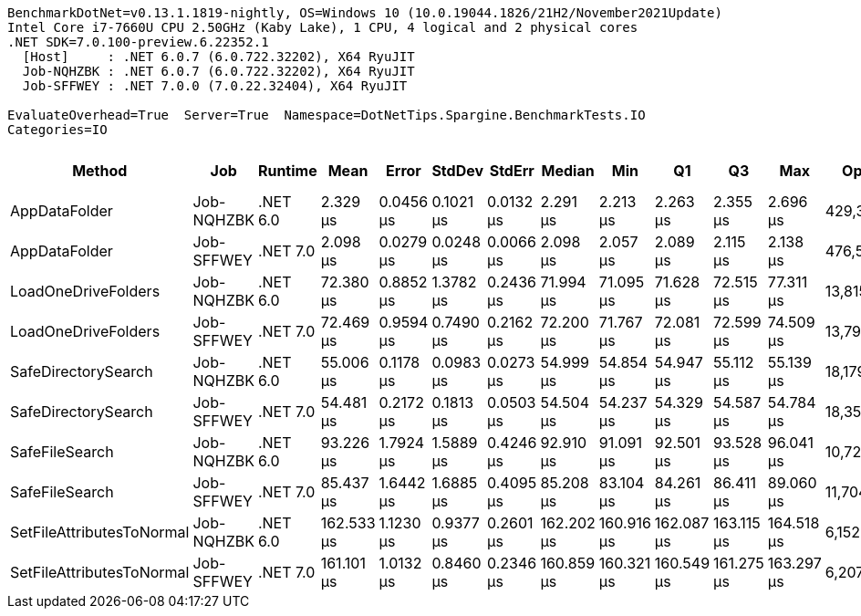 ....
BenchmarkDotNet=v0.13.1.1819-nightly, OS=Windows 10 (10.0.19044.1826/21H2/November2021Update)
Intel Core i7-7660U CPU 2.50GHz (Kaby Lake), 1 CPU, 4 logical and 2 physical cores
.NET SDK=7.0.100-preview.6.22352.1
  [Host]     : .NET 6.0.7 (6.0.722.32202), X64 RyuJIT
  Job-NQHZBK : .NET 6.0.7 (6.0.722.32202), X64 RyuJIT
  Job-SFFWEY : .NET 7.0.0 (7.0.22.32404), X64 RyuJIT

EvaluateOverhead=True  Server=True  Namespace=DotNetTips.Spargine.BenchmarkTests.IO  
Categories=IO  
....
[options="header"]
|===
|                     Method|         Job|   Runtime|        Mean|      Error|     StdDev|     StdErr|      Median|         Min|          Q1|          Q3|         Max|       Op/s|  CI99.9% Margin|  Iterations|  Kurtosis|  MValue|  Skewness|  Rank|  LogicalGroup|  Baseline|  Code Size|   Gen 0|   Gen 1|  Allocated
|              AppDataFolder|  Job-NQHZBK|  .NET 6.0|    2.329 μs|  0.0456 μs|  0.1021 μs|  0.0132 μs|    2.291 μs|    2.213 μs|    2.263 μs|    2.355 μs|    2.696 μs|  429,321.0|       0.0456 μs|       60.00|     6.160|   2.000|    1.7893|     2|             *|        No|      395 B|  0.0801|       -|      736 B
|              AppDataFolder|  Job-SFFWEY|  .NET 7.0|    2.098 μs|  0.0279 μs|  0.0248 μs|  0.0066 μs|    2.098 μs|    2.057 μs|    2.089 μs|    2.115 μs|    2.138 μs|  476,597.1|       0.0279 μs|       14.00|     1.866|   2.000|   -0.0774|     1|             *|        No|      405 B|  0.0801|       -|      744 B
|        LoadOneDriveFolders|  Job-NQHZBK|  .NET 6.0|   72.380 μs|  0.8852 μs|  1.3782 μs|  0.2436 μs|   71.994 μs|   71.095 μs|   71.628 μs|   72.515 μs|   77.311 μs|   13,815.9|       0.8852 μs|       32.00|     7.664|   2.000|    2.2019|     4|             *|        No|    1,159 B|  0.3662|       -|     4160 B
|        LoadOneDriveFolders|  Job-SFFWEY|  .NET 7.0|   72.469 μs|  0.9594 μs|  0.7490 μs|  0.2162 μs|   72.200 μs|   71.767 μs|   72.081 μs|   72.599 μs|   74.509 μs|   13,799.0|       0.9594 μs|       12.00|     4.775|   2.000|    1.5962|     4|             *|        No|    1,368 B|  0.3662|       -|     4161 B
|        SafeDirectorySearch|  Job-NQHZBK|  .NET 6.0|   55.006 μs|  0.1178 μs|  0.0983 μs|  0.0273 μs|   54.999 μs|   54.854 μs|   54.947 μs|   55.112 μs|   55.139 μs|   18,179.8|       0.1178 μs|       13.00|     1.513|   2.000|   -0.0184|     3|             *|        No|      900 B|       -|       -|      448 B
|        SafeDirectorySearch|  Job-SFFWEY|  .NET 7.0|   54.481 μs|  0.2172 μs|  0.1813 μs|  0.0503 μs|   54.504 μs|   54.237 μs|   54.329 μs|   54.587 μs|   54.784 μs|   18,355.0|       0.2172 μs|       13.00|     1.457|   2.000|    0.0227|     3|             *|        No|    1,974 B|       -|       -|      448 B
|             SafeFileSearch|  Job-NQHZBK|  .NET 6.0|   93.226 μs|  1.7924 μs|  1.5889 μs|  0.4246 μs|   92.910 μs|   91.091 μs|   92.501 μs|   93.528 μs|   96.041 μs|   10,726.6|       1.7924 μs|       14.00|     2.113|   2.000|    0.5932|     6|             *|        No|      657 B|  5.3711|  0.6104|    48057 B
|             SafeFileSearch|  Job-SFFWEY|  .NET 7.0|   85.437 μs|  1.6442 μs|  1.6885 μs|  0.4095 μs|   85.208 μs|   83.104 μs|   84.261 μs|   86.411 μs|   89.060 μs|   11,704.5|       1.6442 μs|       17.00|     2.799|   2.000|    0.8223|     5|             *|        No|    1,273 B|  5.3711|  0.7324|    48057 B
|  SetFileAttributesToNormal|  Job-NQHZBK|  .NET 6.0|  162.533 μs|  1.1230 μs|  0.9377 μs|  0.2601 μs|  162.202 μs|  160.916 μs|  162.087 μs|  163.115 μs|  164.518 μs|    6,152.6|       1.1230 μs|       13.00|     2.581|   2.000|    0.5246|     7|             *|        No|      229 B|       -|       -|     1008 B
|  SetFileAttributesToNormal|  Job-SFFWEY|  .NET 7.0|  161.101 μs|  1.0132 μs|  0.8460 μs|  0.2346 μs|  160.859 μs|  160.321 μs|  160.549 μs|  161.275 μs|  163.297 μs|    6,207.3|       1.0132 μs|       13.00|     3.789|   2.000|    1.2741|     7|             *|        No|    1,579 B|       -|       -|     1008 B
|===
